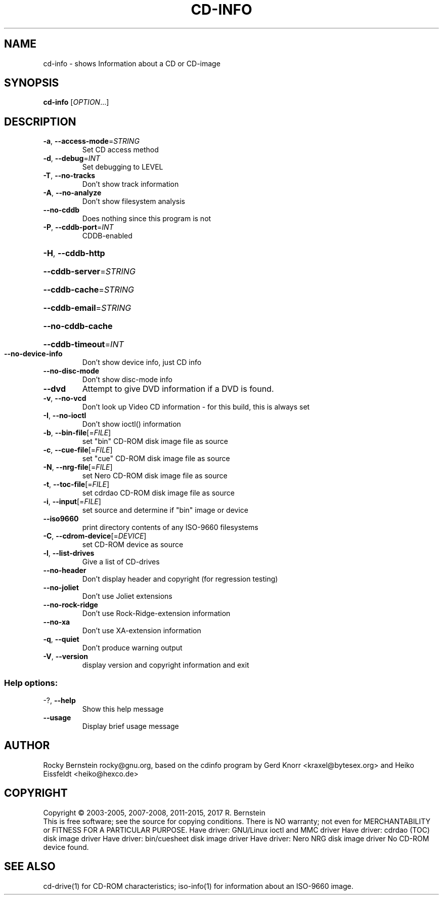 .\" DO NOT MODIFY THIS FILE!  It was generated by help2man 1.47.6.
.TH CD-INFO "1" "April 2019" "cd-info version 2.1.0 x86_64-pc-linux-gnu" "User Commands"
.SH NAME
cd-info \- shows Information about a CD or CD-image
.SH SYNOPSIS
.B cd-info
[\fI\,OPTION\/\fR...]
.SH DESCRIPTION
.TP
\fB\-a\fR, \fB\-\-access\-mode\fR=\fI\,STRING\/\fR
Set CD access method
.TP
\fB\-d\fR, \fB\-\-debug\fR=\fI\,INT\/\fR
Set debugging to LEVEL
.TP
\fB\-T\fR, \fB\-\-no\-tracks\fR
Don't show track information
.TP
\fB\-A\fR, \fB\-\-no\-analyze\fR
Don't show filesystem analysis
.TP
\fB\-\-no\-cddb\fR
Does nothing since this program is not
.TP
\fB\-P\fR, \fB\-\-cddb\-port\fR=\fI\,INT\/\fR
CDDB\-enabled
.HP
\fB\-H\fR, \fB\-\-cddb\-http\fR
.HP
\fB\-\-cddb\-server\fR=\fI\,STRING\/\fR
.HP
\fB\-\-cddb\-cache\fR=\fI\,STRING\/\fR
.HP
\fB\-\-cddb\-email\fR=\fI\,STRING\/\fR
.HP
\fB\-\-no\-cddb\-cache\fR
.HP
\fB\-\-cddb\-timeout\fR=\fI\,INT\/\fR
.TP
\fB\-\-no\-device\-info\fR
Don't show device info, just CD info
.TP
\fB\-\-no\-disc\-mode\fR
Don't show disc\-mode info
.TP
\fB\-\-dvd\fR
Attempt to give DVD information if a DVD is
found.
.TP
\fB\-v\fR, \fB\-\-no\-vcd\fR
Don't look up Video CD information \- for
this build, this is always set
.TP
\fB\-I\fR, \fB\-\-no\-ioctl\fR
Don't show ioctl() information
.TP
\fB\-b\fR, \fB\-\-bin\-file\fR[=\fI\,FILE\/\fR]
set "bin" CD\-ROM disk image file as source
.TP
\fB\-c\fR, \fB\-\-cue\-file\fR[=\fI\,FILE\/\fR]
set "cue" CD\-ROM disk image file as source
.TP
\fB\-N\fR, \fB\-\-nrg\-file\fR[=\fI\,FILE\/\fR]
set Nero CD\-ROM disk image file as source
.TP
\fB\-t\fR, \fB\-\-toc\-file\fR[=\fI\,FILE\/\fR]
set cdrdao CD\-ROM disk image file as source
.TP
\fB\-i\fR, \fB\-\-input\fR[=\fI\,FILE\/\fR]
set source and determine if "bin" image or
device
.TP
\fB\-\-iso9660\fR
print directory contents of any ISO\-9660
filesystems
.TP
\fB\-C\fR, \fB\-\-cdrom\-device\fR[=\fI\,DEVICE\/\fR]
set CD\-ROM device as source
.TP
\fB\-l\fR, \fB\-\-list\-drives\fR
Give a list of CD\-drives
.TP
\fB\-\-no\-header\fR
Don't display header and copyright (for
regression testing)
.TP
\fB\-\-no\-joliet\fR
Don't use Joliet extensions
.TP
\fB\-\-no\-rock\-ridge\fR
Don't use Rock\-Ridge\-extension information
.TP
\fB\-\-no\-xa\fR
Don't use XA\-extension information
.TP
\fB\-q\fR, \fB\-\-quiet\fR
Don't produce warning output
.TP
\fB\-V\fR, \fB\-\-version\fR
display version and copyright information
and exit
.SS "Help options:"
.TP
\-?, \fB\-\-help\fR
Show this help message
.TP
\fB\-\-usage\fR
Display brief usage message
.SH AUTHOR
Rocky Bernstein rocky@gnu.org, based on the cdinfo program by 
Gerd Knorr <kraxel@bytesex.org> and Heiko Eissfeldt <heiko@hexco.de>
.SH COPYRIGHT
Copyright \(co 2003\-2005, 2007\-2008, 2011\-2015, 2017 R. Bernstein
.br
This is free software; see the source for copying conditions.
There is NO warranty; not even for MERCHANTABILITY or FITNESS FOR A
PARTICULAR PURPOSE.
Have driver: GNU/Linux ioctl and MMC driver
Have driver: cdrdao (TOC) disk image driver
Have driver: bin/cuesheet disk image driver
Have driver: Nero NRG disk image driver
No CD\-ROM device found.
.SH "SEE ALSO"
\&\f(CWcd-drive(1)\fR for CD-ROM characteristics;
\&\f(CWiso-info(1)\fR for information about an ISO-9660 image.
